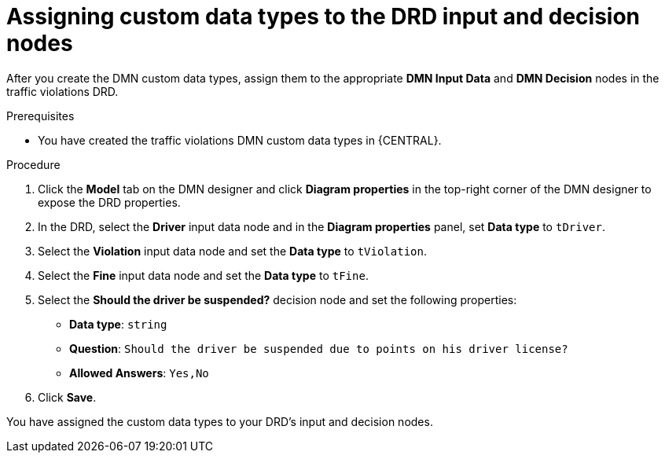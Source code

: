 [id='dmn-gs-assigning-custom-datatypes-proc']
= Assigning custom data types to the DRD input and decision nodes

After you create the DMN custom data types, assign them to the appropriate *DMN Input Data* and *DMN Decision* nodes in the traffic violations DRD.

.Prerequisites
* You have created the traffic violations DMN custom data types in {CENTRAL}.

.Procedure
. Click the *Model* tab on the DMN designer and click *Diagram properties* in the top-right corner of the DMN designer to expose the DRD properties.
. In the DRD, select the *Driver* input data node and in the *Diagram properties* panel, set *Data type* to `tDriver`.
. Select the *Violation* input data node and set the *Data type* to `tViolation`.
. Select the *Fine* input data node and set the *Data type* to `tFine`.
. Select the *Should the driver be suspended?* decision node and set the following properties:
+
* *Data type*: `string`
* *Question*: `Should the driver be suspended due to points on his driver license?`
* *Allowed Answers*: `Yes,No`
. Click *Save*.

You have assigned the custom data types to your DRD's input and decision nodes.
